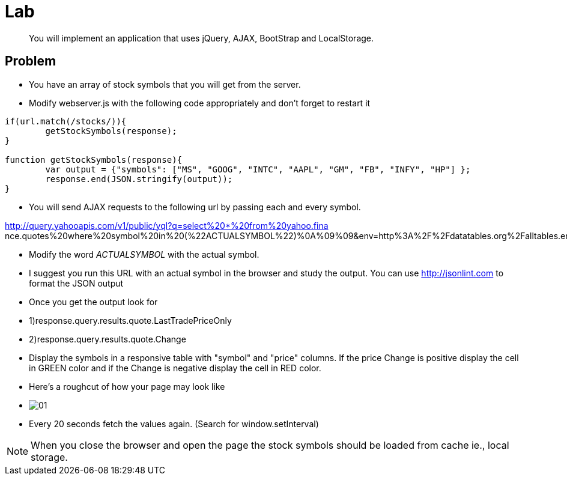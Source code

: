 = Lab

[abstract]
You will implement an application that uses jQuery, AJAX, BootStrap and LocalStorage.

== Problem


* You have an array of stock symbols that you will get from the server. 

* Modify webserver.js with the following code appropriately and don't forget to restart it

[source,javascript]
----
if(url.match(/stocks/)){
	getStockSymbols(response);
}

function getStockSymbols(response){
	var output = {"symbols": ["MS", "GOOG", "INTC", "AAPL", "GM", "FB", "INFY", "HP"] };
	response.end(JSON.stringify(output));
}
----

* You will send AJAX requests to the following url by passing each and every symbol.

****
http://query.yahooapis.com/v1/public/yql?q=select%20*%20from%20yahoo.fina nce.quotes%20where%20symbol%20in%20(%22ACTUALSYMBOL%22)%0A%09%09&env=http%3A%2F%2Fdatatables.org%2Falltables.env&format=json
****
* Modify the word _ACTUALSYMBOL_ with the actual symbol.

* I suggest you run this URL with an actual symbol in the browser and study the output. You can use http://jsonlint.com to format the JSON output
 
* Once you get the output look for 
* 1)response.query.results.quote.LastTradePriceOnly 
* 2)response.query.results.quote.Change

* Display the symbols in a responsive table with "symbol" and "price" columns. If the price Change is positive display the cell in GREEN color and if the Change is negative display the cell in RED color.

* Here's a roughcut of how your page may look like 
* image:01.png[] +

* Every 20 seconds fetch the values again. (Search for window.setInterval)

[NOTE]
====
When you close the browser and open the page the stock symbols should be loaded from cache ie., local storage.
====